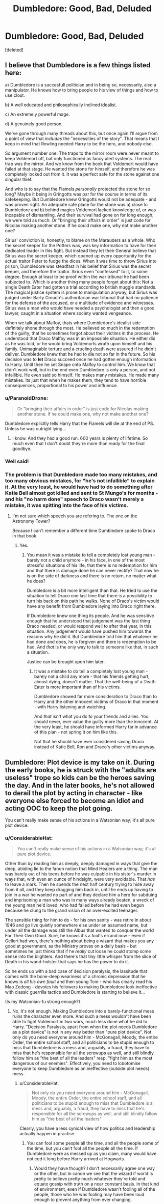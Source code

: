 #+TITLE: Dumbledore: Good, Bad, Deluded

* Dumbledore: Good, Bad, Deluded
:PROPERTIES:
:Score: 9
:DateUnix: 1539929019.0
:DateShort: 2018-Oct-19
:FlairText: Discussion
:END:
[deleted]


** I believe that Dumbledore is a few things listed here:

a) Dumbledore is a succesfull politician and in being so, necessarily, also a manipulator. He knows how to bring people to his view of things and how to use clout.

b) A well educated and philosophically inclined idealist.

c) An extremely powerful mage.

d) A genuinely good person.

We've gone through many threads about this, but once again I'll argue from a point of view that /includes/ the "necessities of the story". That means that I keep in mind that Rowling needed Harry to be the hero, and nobody else.

So argument number one: The traps to the mirror room were never meant to keep Voldemort off, but only functioned as fancy alert systems. The real trap was the mirror. And we know from the book that Voldemort would have failed at that stage. He wanted the stone for himself, and therefore he was completely locked out from it. It was a perfect safe for the stone against one singular thief.

And who is to say that the Flamels /personally/ protected the stone for so long? Maybe it being in Gringotts was par for the course in terms of its safekeeping. But Dumbledore knew Gringotts would not be adequate - and was proven right. An adequate safe place for the stone was a) close to Dumbledore and b) behind magics Voldemort lacked knowledge of, or was incapable of dismantling. And their survival had gone on for long enough, we were told as much. Or "bringing their affairs in order" is just code for Nicolas making another stone. If he could make one, why not make another one?

Sirius' conviction is, honestly, to blame on the Marauders as a whole. Who the secret keeper for the Potters was, was key information to have for their dedicated leader in this fight. But instead they let their General believe that Sirius was the secret keeper, which opened up every opportunity for the actual traitor Peter to fudge the dices. When it was time to throw Sirius into prison, Dumbledore was steadfast in his belief that Sirius was the secret keeper, and therefore the traitor. Sirius even "confessed" to it, to some degree. Enough at least to be proof within the war tribunal he had been subjected to. Which is another thing many people forget about this: Not a single Death Eater had gotten a trial according to british muggle standards. The magical justice system is prone to manipulation anyway, but Sirius was judged under Barty Crouch's authoritarian war tribunal that had no patience for the defense of the accused, or a multitude of evidence and witnesses. Sirius was a man who would have needed a psychologist and then a good lawyer, caught in a situation where society wanted vengeance.

When we talk about Malfoy, thats where Dumbledore's idealist side definitely shone through the most. He believed so much in the redemption of the guilty, that he sometimes forgot about their victims in the process. He understood that Draco Malfoy was in an impossible situation. He either did as he was told, or he would bring Voldemorts wrath upon himself and his family. Unimaginable torture and a crueling death were assured if he didn't deliver. Dumbledore knew that he had to die not so far in the future. So his decision was to *let* Draco succeed once he had gotten enough information to Harry. Until then he set Snape onto Malfoy to control him. We know that didn't work well, but in the end even Dumbledore is only a person, and not infallible. He even said so himself. He makes many mistakes. He made many mistakes. Its just that when he makes them, they tend to have horrible consequences, proportional to his power and influence.
:PROPERTIES:
:Author: UndeadBBQ
:Score: 17
:DateUnix: 1539938312.0
:DateShort: 2018-Oct-19
:END:

*** u/ParanoidDrone:
#+begin_quote
  Or "bringing their affairs in order" is just code for Nicolas making another stone. If he could make one, why not make another one?
#+end_quote

Dumbledore explicitly tells Harry that the Flamels will die at the end of PS. Unless he was outright lying...
:PROPERTIES:
:Author: ParanoidDrone
:Score: 2
:DateUnix: 1539956692.0
:DateShort: 2018-Oct-19
:END:

**** I know. And they had a good run. 600 years is plenty of lifetime. So much even that I don't doubt they're more than ready for the final goodbye.
:PROPERTIES:
:Author: UndeadBBQ
:Score: 5
:DateUnix: 1539956861.0
:DateShort: 2018-Oct-19
:END:


*** Well said!
:PROPERTIES:
:Score: 1
:DateUnix: 1539940591.0
:DateShort: 2018-Oct-19
:END:


*** The problem is that Dumbledore made too many mistakes, and too many obvious mistakes, for "he's not infallible" to explain it. At the very least, he would have had to do something after Katie Bell almost got killed and sent to St Mungo's for months - and his "no harm done" speech to Draco wasn't merely a mistake, it was spitting into the face of his victims.
:PROPERTIES:
:Author: Starfox5
:Score: -1
:DateUnix: 1539953734.0
:DateShort: 2018-Oct-19
:END:

**** I'm not sure which speech you are refering to. The one on the Astronomy Tower?

Because I can't remember a different time Dumbledore spoke to Draco in that book.
:PROPERTIES:
:Author: UndeadBBQ
:Score: 4
:DateUnix: 1539955492.0
:DateShort: 2018-Oct-19
:END:

***** Yes.
:PROPERTIES:
:Author: Starfox5
:Score: 2
:DateUnix: 1539968283.0
:DateShort: 2018-Oct-19
:END:

****** You mean it was a mistake to tell a completely lost young man - barely not a child anymore - in his face, in one of the most stressful situations of his life, that there is no redemption for him and that there is damage done he can never rectify? That now he is on the side of darkness and there is no return, no matter what he does?

Dumbledore is a bit more intelligent than that. He tried to use the situation to tell Draco one last time that there is a possibility to turn his back on this path he walks. None of Draco's victim would have any benefit from Dumbledore laying into Draco right there.

If Dumbledore knew one thing its people. And he was sensitive enough that he understood that judgement was the last thing Draco needed, or would respond well to after that year, in this situation. Any judgement would have pushed him towards the reasons why he did it. But Dumbledore told him that whatever he had done and does, he is forgiven and there is redemption to be had. And /that/ is the only way to talk to someone like that, in such a situation.

Justice can be brought upon him later.
:PROPERTIES:
:Author: UndeadBBQ
:Score: 4
:DateUnix: 1539974263.0
:DateShort: 2018-Oct-19
:END:

******* It was a mistake to do tell a completely lost young man - barely not a child any more - that his friends getting hurt, almost dying, doesn't matter. That the well-being of a Death Eater is more important than of his victims.

Dumbledore showed far more consideration to Draco than to Harry and the other innocent victims of Draco in that moment - with Harry listening and watching.

And /that/ isn't what you do to your friends and allies. You should never, ever value the guilty more than the innocent. At the very least, he should have informed Harry far in advance of this plan - not spring it on him like this.

Not that he should have ever considered saving Draco instead of Katie Bell, Ron and Draco's other victims anyway.
:PROPERTIES:
:Author: Starfox5
:Score: 3
:DateUnix: 1539975073.0
:DateShort: 2018-Oct-19
:END:


** Dumbledore: Plot device is my take on it. During the early books, he is struck with the "adults are useless" trope so kids can be the heroes saving the day. And in the later books, he's not allowed to derail the plot by acting in character - like everyone else forced to become an idiot and acting OOC to keep the plot going.

You can't really make sense of his actions in a Watsonian way; it's all pure plot device.
:PROPERTIES:
:Author: Starfox5
:Score: 18
:DateUnix: 1539930785.0
:DateShort: 2018-Oct-19
:END:

*** u/ConsiderableHat:
#+begin_quote
  You can't really make sense of his actions in a Watsonian way; it's all pure plot device.
#+end_quote

Other than by reading him as deeply, deeply damaged in ways that give the deep, abiding lie to the fanon notion that Mind Healers are a thing. The man was barely out of his teens before he was culpable in his sister's murder in ways that, with even an ounce of hindsight, were very avoidable. That /has/ to leave a mark. Then he spends the next half century trying to hide away from it all, and they keep dragging him back in, until he ends up having to join in a war he wanted no part of and they declare him a hero for subduing and imprisoning a man who was in many ways already beaten, a wreck of the young man he'd loved, who had failed before he had even begun because he clung to the grand vision of an over-excited teenager.

The sensible thing for him to do - for his own sanity - was retire in about 1946 and go live quietly somewhere else under an assumed name, but under all the damage was still the Albus that wanted to conquer the world For Their Own Good. Sure, he knows it's a fool's errand now - even if Gellert had won, there's nothing about being a wizard that makes you any good at government, as the Ministry proves on a daily basis - but sometimes he just thinks that if he /really/ cut loose he could stomp some sense into the blighters. And there's that tiny little whisper from the slice of Death in his wand-holster that says he has the power to do it.

So he ends up with a bad case of decision paralysis, the lassitude that comes with the bone-deep weariness of a chronic depression that he knows is /all his own fault/ and then young Tom - who has clearly read his Mao Zedong - devotes his followers to making Dumbledore look ineffective with classic guerrilla tactics and Dumbledore is starting to believe it...

(Is my Watsonian-fu strong enough?)
:PROPERTIES:
:Author: ConsiderableHat
:Score: 13
:DateUnix: 1539943422.0
:DateShort: 2018-Oct-19
:END:

**** No, it's not enough. Making Dumbledore into a barely-functional mess ruins the character even more. And such a mess wouldn't have been able to fight Voldemort in two wars, much less done what he did to Harry. "Decision Paralysis, apart from when the plot needs Dumbledore as a plot device" is not in any way better than "pure plot device". Not only do you need everyone around him - McGonagall, Moody, the entire Order, the entire school staff, and all politicians to be stupid enough to miss that Dumbledore is a mess and, arguably, a fraud, they have to miss that he's responsible for all the screwups as well, and still blindly follow him as "the best of all the leaders" resp. "fight him as the most dangerous of our enemies". Effectively, you need to lobotomise everyone to keep Dumbledore as an ineffective (outside plot needs) mess.
:PROPERTIES:
:Author: Starfox5
:Score: 9
:DateUnix: 1539953202.0
:DateShort: 2018-Oct-19
:END:

***** u/ConsiderableHat:
#+begin_quote
  Not only do you need everyone around him - McGonagall, Moody, the entire Order, the entire school staff, and all politicians to be stupid enough to miss that Dumbledore is a mess and, arguably, a fraud, they have to miss that he's responsible for all the screwups as well, and still blindly follow him as "the best of all the leaders"
#+end_quote

Clearly, you have a less cynical view of how politics and leadership actually happen in practise.
:PROPERTIES:
:Author: ConsiderableHat
:Score: 7
:DateUnix: 1539957848.0
:DateShort: 2018-Oct-19
:END:

****** You can fool some people all the time, and all the people some of the time, but you can't fool all the people all the time. If Dumbledore were as messed up as you claim, many would have noticed it long before Harry arrived at Hogwarts.
:PROPERTIES:
:Author: Starfox5
:Score: 9
:DateUnix: 1539968434.0
:DateShort: 2018-Oct-19
:END:

******* Would they have though? I don't necessarily agree one way or the other, but in canon we see that the wizard if world is pretty to believe pretty much whatever they're told and equate gossip with truth on a near constant basis. In that kind of environment, even if Dumbledore wasn't fooling all of the people, those who he was fooling may have been loud enough to prevent anything from ever changing.
:PROPERTIES:
:Author: altrarose
:Score: 1
:DateUnix: 1539975674.0
:DateShort: 2018-Oct-19
:END:

******** Even people like Moody, McGonagall, Flitwick? Bones, Scrimgeour, Augusta Longbottom? Doge?

For decades?

No, I don't buy that.
:PROPERTIES:
:Author: Starfox5
:Score: 3
:DateUnix: 1540024103.0
:DateShort: 2018-Oct-20
:END:

********* Well, we know from book six that Scrimgeour is only slightly more useful than Fudge.... We don't know anything about Elphias Doge so we can't say. Frankly we also don't know anything about Bones or Augusta Longbottom. It's implied that they're both terrifying and scrupulously fair, but how much interaction do they have with Dumbeldore and how much are their hands tied by bureaucracy? I agree with you on the first set, but frankly McGonagall and Flitwick have suspect judgement too, co sideri g their own inaction and complicity with the issues of Hogwarts. Hiding Voldemort bait in a school is not a good idea, no matter how unconcerned with student safety you are.
:PROPERTIES:
:Author: altrarose
:Score: 1
:DateUnix: 1540060547.0
:DateShort: 2018-Oct-20
:END:

********** Book 1 is a children's book. Adults are useless in this book. If you take it seriously, you end up with manipulative evil Dumbledore - or senile old fool Dumbledore. AKA bashing fic territory.
:PROPERTIES:
:Author: Starfox5
:Score: 1
:DateUnix: 1540078445.0
:DateShort: 2018-Oct-21
:END:


******* The first people to notice would be his political opponents. His supporters then immediately cling to every possible evidence of him being in perfectly good form, or straight up publicly deny that there's anything wrong. Given a sufficiently polarised political atmosphere - and wizarding Britain has such an atmosphere, by the time the books start the civil war has been in cease-fire for less than ten years - as apparently noncontentious an issue as the mental health of one side's leader can /easily/ be a hill people are willing to die on. Sure, in private they'll admit he's gaga, but in public? They'll wax poetic on how finely-tailored the Emperor's New Clothes are, because otherwise they're giving ground to the opposition.
:PROPERTIES:
:Author: ConsiderableHat
:Score: 1
:DateUnix: 1539977422.0
:DateShort: 2018-Oct-19
:END:

******** But if they admit it in private, they'll still act and react differently when it comes to actually following his orders in the case of the Order. And yet, we don't seem to see any such split in canon.

And I don't buy the entire order mindlessly following a dysfunctional mess of a character - that's the realm of bashing fics.
:PROPERTIES:
:Author: Starfox5
:Score: 1
:DateUnix: 1540024195.0
:DateShort: 2018-Oct-20
:END:

********* u/ConsiderableHat:
#+begin_quote
  mindlessly following a dysfunctional mess of a character - that's the realm of bashing fics.
#+end_quote

Or current political news in more than one country.
:PROPERTIES:
:Author: ConsiderableHat
:Score: 1
:DateUnix: 1540026375.0
:DateShort: 2018-Oct-20
:END:

********** Well, for the characters in Harry Potter, such actions would be the realm of a bashing fic.
:PROPERTIES:
:Author: Starfox5
:Score: 1
:DateUnix: 1540033582.0
:DateShort: 2018-Oct-20
:END:


**** Here's a question: Dumbledore doesn't know whose curse killed her. So what curses were they firing that they wouldn't know who was culpable?
:PROPERTIES:
:Author: altrarose
:Score: 2
:DateUnix: 1539975504.0
:DateShort: 2018-Oct-19
:END:

***** It /could/ be as simple as them all blowing stuff up and a fragment hit her.
:PROPERTIES:
:Author: ConsiderableHat
:Score: 3
:DateUnix: 1539977746.0
:DateShort: 2018-Oct-19
:END:

****** Or they could be throwing killing curses
:PROPERTIES:
:Author: altrarose
:Score: 3
:DateUnix: 1539982697.0
:DateShort: 2018-Oct-20
:END:

******* Considering the /massive/ variety of possible spells, it's impossible to know for sure. Hopefully the Crimes of Grindelwald will shed some light on it. Or some later sequel.
:PROPERTIES:
:Author: Basilisk1667
:Score: 1
:DateUnix: 1540024647.0
:DateShort: 2018-Oct-20
:END:

******** Yeah I can't wait for that to come out. Not sure how I feel about the revelation that naginj was supposed to be Naga.
:PROPERTIES:
:Author: altrarose
:Score: 1
:DateUnix: 1540060620.0
:DateShort: 2018-Oct-20
:END:


*** I think you are right. I think JKR kind of gets away with it by shrouding Dumbledore in mystery and vaguely implying that he is dealing with lots of bs in the background and/or he is so intelligent that he planned out everything (including Harry saving the day) in advance.
:PROPERTIES:
:Author: Misunderstood_Ibis
:Score: 8
:DateUnix: 1539933449.0
:DateShort: 2018-Oct-19
:END:

**** To be fair, I rather think she does this with all her characters. I have Sirius issues with Lupin as he's portrayed in the books.
:PROPERTIES:
:Author: altrarose
:Score: 2
:DateUnix: 1539975379.0
:DateShort: 2018-Oct-19
:END:

***** Do you also have Lupin issues with Sirius?
:PROPERTIES:
:Author: LittleDinghy
:Score: 2
:DateUnix: 1539978925.0
:DateShort: 2018-Oct-19
:END:

****** To a lesser extent..... :)
:PROPERTIES:
:Author: altrarose
:Score: 0
:DateUnix: 1539982671.0
:DateShort: 2018-Oct-20
:END:


*** I would say the core problem lies with Voldemort who was fairly incompetent despite all the received accolades in the Books. If Dumbledore showed slightly more competence or common sense in the first 4 Books, the canon plot would be instantly shot, for example as in [[https://m.fanfiction.net/s/11265467/1/][Petrification Proliferation]], linkffn(11265467).
:PROPERTIES:
:Author: InquisitorCOC
:Score: 4
:DateUnix: 1539955617.0
:DateShort: 2018-Oct-19
:END:

**** [[https://www.fanfiction.net/s/11265467/1/][*/Petrification Proliferation/*]] by [[https://www.fanfiction.net/u/5339762/White-Squirrel][/White Squirrel/]]

#+begin_quote
  What would have been the appropriate response to a creature that can kill with a look being set loose in the only magical school in Britain? It would have been a lot more than a pat on the head from Dumbledore and a mug of hot cocoa.
#+end_quote

^{/Site/:} ^{fanfiction.net} ^{*|*} ^{/Category/:} ^{Harry} ^{Potter} ^{*|*} ^{/Rated/:} ^{Fiction} ^{K+} ^{*|*} ^{/Chapters/:} ^{7} ^{*|*} ^{/Words/:} ^{34,020} ^{*|*} ^{/Reviews/:} ^{1,050} ^{*|*} ^{/Favs/:} ^{5,200} ^{*|*} ^{/Follows/:} ^{4,387} ^{*|*} ^{/Updated/:} ^{5/29/2016} ^{*|*} ^{/Published/:} ^{5/22/2015} ^{*|*} ^{/Status/:} ^{Complete} ^{*|*} ^{/id/:} ^{11265467} ^{*|*} ^{/Language/:} ^{English} ^{*|*} ^{/Characters/:} ^{Harry} ^{P.,} ^{Amelia} ^{B.} ^{*|*} ^{/Download/:} ^{[[http://www.ff2ebook.com/old/ffn-bot/index.php?id=11265467&source=ff&filetype=epub][EPUB]]} ^{or} ^{[[http://www.ff2ebook.com/old/ffn-bot/index.php?id=11265467&source=ff&filetype=mobi][MOBI]]}

--------------

*FanfictionBot*^{2.0.0-beta} | [[https://github.com/tusing/reddit-ffn-bot/wiki/Usage][Usage]]
:PROPERTIES:
:Author: FanfictionBot
:Score: 1
:DateUnix: 1539955640.0
:DateShort: 2018-Oct-19
:END:


**** Yeah that is the thing. For someone who was so feared that they wouldn't even say his name he seems to skate by almost entirely on reputation and fear. Though I suppose you could ascribe to the theory (which I do) that making the horcruxes, dying, and being reborn drove him so insane he could no longer be remotely rational.
:PROPERTIES:
:Author: altrarose
:Score: 1
:DateUnix: 1539975797.0
:DateShort: 2018-Oct-19
:END:


** [[https://www.reddit.com/r/HPfanfiction/comments/8tiblb/exploring_dumbledores_manipulative_master_plan/?utm_source=reddit-android]]
:PROPERTIES:
:Author: pointysparkles
:Score: 4
:DateUnix: 1539930733.0
:DateShort: 2018-Oct-19
:END:

*** Yes this one
:PROPERTIES:
:Score: 2
:DateUnix: 1539940503.0
:DateShort: 2018-Oct-19
:END:


** [[https://www.reddit.com/r/harrypotter/comments/8y0wiy/whenever_i_see_people_say_that_dumbledore_was/?utm_source=reddit-android]] (there ya go)
:PROPERTIES:
:Score: 3
:DateUnix: 1539941953.0
:DateShort: 2018-Oct-19
:END:

*** This is also the same man who let a kid nearly kill his classmates several times over, bring death eaters into the school, etc. in order to save a kid that hasn't yet decided he wants to be saved, let alone actually repented for anything. He could have put Draco under watch, expelled him, and let Snape do his thing. He may not have been bad but he was certainly deluded.
:PROPERTIES:
:Author: altrarose
:Score: 5
:DateUnix: 1539976109.0
:DateShort: 2018-Oct-19
:END:

**** *Watsonian:* Harry would never have been able to take Snape on in a fair fight, but he could easily beat Draco. Dumbledore needed Draco to disarm him, so Harry could get mastery of the Elder Wand, but he didn't want Draco to kill him, as Snape killing would be more useful. Dumbledore's words to Draco shook him badly, badly enough that later on at Malfoy Manor he decides not to identify Harry Potter to the rest of the Death Eaters, saving his life. This leads Harry to decide to save Draco in the room of requirement. Draco being alive is what makes Narcissa lie directly to Voldemort's face, allowing Harry to escape detection until their final confrontation.

Dumbledore also needed Snape to utterly prove his loyalty to Voldemort if he wanted Snape to remain safe to work his plans. So the DEs needed to witness this confrontation. Snape killing Dumbledore convinced Voldemort and the DEs so completely that they never suspected anything until Harry told Voldemort after Snape was already dead. This shook Voldemort badly, giving Harry another edge in their final confrontation (not because Voldemort cared about Snape, he had just killed him, but because he's a paranoid maniac).

*Doylist:* Dumbledore did have risky, illogical, unlikely to succeed plans, but magic and magical society in canon seems to embrace this. So much about the magical world is risky, illogical and unlikely to be successful.

"Public safety" doesn't seem to be a concern in the Wizarding World, so to criticize Dumbledore for not caring about it is a bit unfair. They have a school with moving staircases, a forest of dangerous creatures next door where detentions are served in and a lake full of potentially dangerous Merpeople that first years that don't know any magic cross yearly with only a half trained groundskeeper as protection. Even magic itself is unsafe. Floo travellers and callers are one batch of bad powder away from severe burns instead of transportation/communication, apparition requires strong concentration or you leave body parts behind, wands are essentially dangerous weapons given to 11 year olds. A Triwizard tournament has dragons and other fatally dangerous creatures involved, as well as binding people whose names appear in the goblet to compete, whether they want to or not.
:PROPERTIES:
:Author: hamoboy
:Score: 3
:DateUnix: 1539989427.0
:DateShort: 2018-Oct-20
:END:

***** Those are interesting arguments, but regardless of the illogicality of the magical world, Dumbledore was expecting quite a lot of very nebulous good. How does Dumbledore know that Harry will disarm Draco? An auror could have, or he could have accidentally been disarmed by someone else, etc.

The Doylist argument makes the most sense, honestly, if you're looking at it from a perspective of “Rowling said so.” Doesn't make it any less asinine.
:PROPERTIES:
:Author: altrarose
:Score: 3
:DateUnix: 1540002214.0
:DateShort: 2018-Oct-20
:END:


***** The Death Eater invasion was completely unneccessary -- that said, I don't think Dumbledore was actually aware of that plan (only of the plot to kill him).

Voldemort could easily have gathered the (bended) truth about Dumbledore's death using Legilimency on Snape, there was no need for witnesses.
:PROPERTIES:
:Author: Fredrik1994
:Score: 1
:DateUnix: 1540160203.0
:DateShort: 2018-Oct-22
:END:


** I'm a bot, /bleep/, /bloop/. Someone has linked to this thread from another place on reddit:

- [[[/r/harrypotter]]] [[https://www.reddit.com/r/harrypotter/comments/9pse1f/ehh_more_discussions_on_dumblesheh/][Ehh more discussions on dumbles.....heh]]

 /^{If you follow any of the above links, please respect the rules of reddit and don't vote in the other threads.} ^{([[/r/TotesMessenger][Info]]} ^{/} ^{[[/message/compose?to=/r/TotesMessenger][Contact]])}/
:PROPERTIES:
:Author: TotesMessenger
:Score: 1
:DateUnix: 1540023277.0
:DateShort: 2018-Oct-20
:END:


** Dude in book 1, he knew someone was after the stone, and what does he do when the MoM calls... he leaves and takes a BROOM... like really. Seriously i was actually expecting book 6 to reveal D as the actual Voldy puppeteer...
:PROPERTIES:
:Author: Tanya62y
:Score: 0
:DateUnix: 1539933322.0
:DateShort: 2018-Oct-19
:END:

*** I mean JKR probably hadn't invented floo or apperating yet when she wrote book 1.
:PROPERTIES:
:Author: GravityMyGuy
:Score: 2
:DateUnix: 1539937198.0
:DateShort: 2018-Oct-19
:END:

**** But apparate existed...
:PROPERTIES:
:Author: Tanya62y
:Score: 2
:DateUnix: 1539940738.0
:DateShort: 2018-Oct-19
:END:

***** Not in the book. Apparition is first mentioned in book... 4 I think.
:PROPERTIES:
:Author: will1707
:Score: -1
:DateUnix: 1539944167.0
:DateShort: 2018-Oct-19
:END:

****** HPatPS chapter 1: "A man appeared on the corner the cat had been watching, appeared so suddenly and silently you'd have thought he'd just popped out of the ground. "
:PROPERTIES:
:Author: Tanya62y
:Score: 7
:DateUnix: 1539945038.0
:DateShort: 2018-Oct-19
:END:
